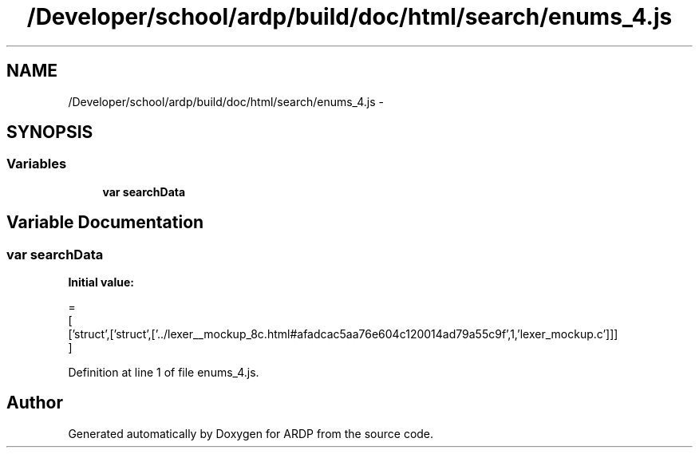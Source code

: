 .TH "/Developer/school/ardp/build/doc/html/search/enums_4.js" 3 "Tue Apr 19 2016" "Version 2.1.3" "ARDP" \" -*- nroff -*-
.ad l
.nh
.SH NAME
/Developer/school/ardp/build/doc/html/search/enums_4.js \- 
.SH SYNOPSIS
.br
.PP
.SS "Variables"

.in +1c
.ti -1c
.RI "\fBvar\fP \fBsearchData\fP"
.br
.in -1c
.SH "Variable Documentation"
.PP 
.SS "\fBvar\fP searchData"
\fBInitial value:\fP
.PP
.nf
=
[
  ['struct',['struct',['\&.\&./lexer__mockup_8c\&.html#afadcac5aa76e604c120014ad79a55c9f',1,'lexer_mockup\&.c']]]
]
.fi
.PP
Definition at line 1 of file enums_4\&.js\&.
.SH "Author"
.PP 
Generated automatically by Doxygen for ARDP from the source code\&.

